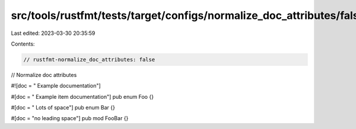 src/tools/rustfmt/tests/target/configs/normalize_doc_attributes/false.rs
========================================================================

Last edited: 2023-03-30 20:35:59

Contents:

.. code-block:: rs

    // rustfmt-normalize_doc_attributes: false
// Normalize doc attributes

#![doc = " Example documentation"]

#[doc = " Example item documentation"]
pub enum Foo {}

#[doc = "        Lots of space"]
pub enum Bar {}

#[doc = "no leading space"]
pub mod FooBar {}


